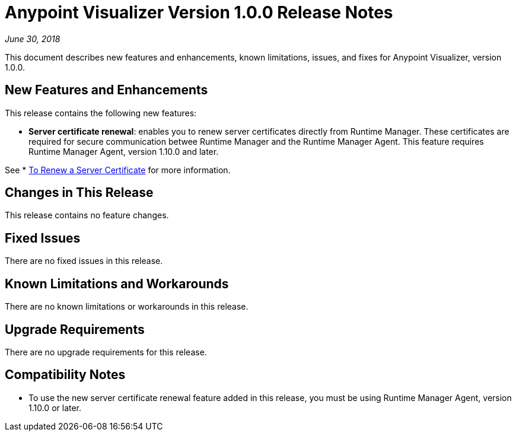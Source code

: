 = Anypoint Visualizer Version 1.0.0 Release Notes

_June 30, 2018_

This document describes new features and enhancements, known limitations, issues, and fixes for Anypoint Visualizer, version 1.0.0.

== New Features and Enhancements

This release contains the following new features:

* *Server certificate renewal*: enables you to renew server certificates directly from Runtime Manager. These certificates are required for secure communication betwee Runtime Manager and the Runtime Manager Agent. This feature requires Runtime Manager Agent, version 1.10.0 and later.

See * link:/runtime-manager/servers-create[To Renew a Server Certificate] for more information.

== Changes in This Release

This release contains no feature changes.

== Fixed Issues

There are no fixed issues in this release.

== Known Limitations and Workarounds

There are no known limitations or workarounds in this release.

== Upgrade Requirements

There are no upgrade requirements for this release.

== Compatibility Notes

* To use the new server certificate renewal feature added in this release, you must be using Runtime Manager Agent, version 1.10.0 or later.